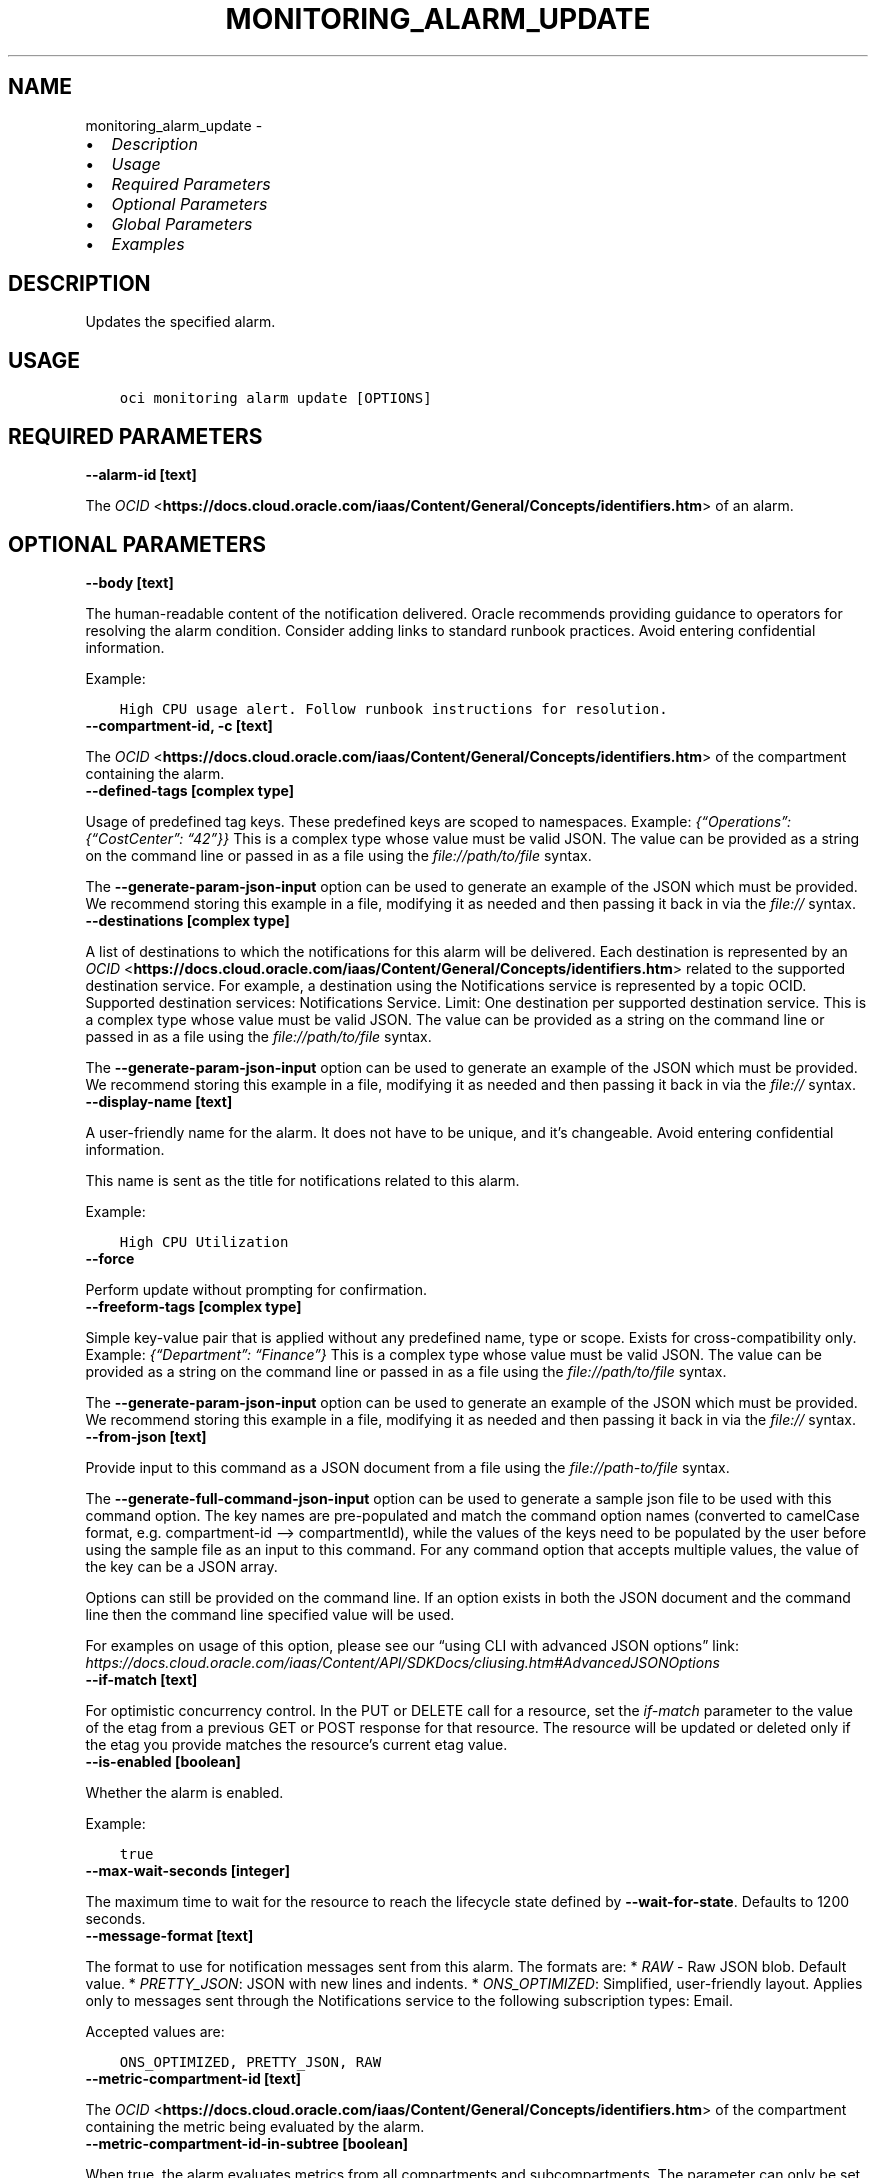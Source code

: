 .\" Man page generated from reStructuredText.
.
.TH "MONITORING_ALARM_UPDATE" "1" "Mar 21, 2022" "3.6.2" "OCI CLI Command Reference"
.SH NAME
monitoring_alarm_update \- 
.
.nr rst2man-indent-level 0
.
.de1 rstReportMargin
\\$1 \\n[an-margin]
level \\n[rst2man-indent-level]
level margin: \\n[rst2man-indent\\n[rst2man-indent-level]]
-
\\n[rst2man-indent0]
\\n[rst2man-indent1]
\\n[rst2man-indent2]
..
.de1 INDENT
.\" .rstReportMargin pre:
. RS \\$1
. nr rst2man-indent\\n[rst2man-indent-level] \\n[an-margin]
. nr rst2man-indent-level +1
.\" .rstReportMargin post:
..
.de UNINDENT
. RE
.\" indent \\n[an-margin]
.\" old: \\n[rst2man-indent\\n[rst2man-indent-level]]
.nr rst2man-indent-level -1
.\" new: \\n[rst2man-indent\\n[rst2man-indent-level]]
.in \\n[rst2man-indent\\n[rst2man-indent-level]]u
..
.INDENT 0.0
.IP \(bu 2
\fI\%Description\fP
.IP \(bu 2
\fI\%Usage\fP
.IP \(bu 2
\fI\%Required Parameters\fP
.IP \(bu 2
\fI\%Optional Parameters\fP
.IP \(bu 2
\fI\%Global Parameters\fP
.IP \(bu 2
\fI\%Examples\fP
.UNINDENT
.SH DESCRIPTION
.sp
Updates the specified alarm.
.SH USAGE
.INDENT 0.0
.INDENT 3.5
.sp
.nf
.ft C
oci monitoring alarm update [OPTIONS]
.ft P
.fi
.UNINDENT
.UNINDENT
.SH REQUIRED PARAMETERS
.INDENT 0.0
.TP
.B \-\-alarm\-id [text]
.UNINDENT
.sp
The \fI\%OCID\fP <\fBhttps://docs.cloud.oracle.com/iaas/Content/General/Concepts/identifiers.htm\fP> of an alarm.
.SH OPTIONAL PARAMETERS
.INDENT 0.0
.TP
.B \-\-body [text]
.UNINDENT
.sp
The human\-readable content of the notification delivered. Oracle recommends providing guidance to operators for resolving the alarm condition. Consider adding links to standard runbook practices. Avoid entering confidential information.
.sp
Example:
.INDENT 0.0
.INDENT 3.5
.sp
.nf
.ft C
High CPU usage alert. Follow runbook instructions for resolution.
.ft P
.fi
.UNINDENT
.UNINDENT
.INDENT 0.0
.TP
.B \-\-compartment\-id, \-c [text]
.UNINDENT
.sp
The \fI\%OCID\fP <\fBhttps://docs.cloud.oracle.com/iaas/Content/General/Concepts/identifiers.htm\fP> of the compartment containing the alarm.
.INDENT 0.0
.TP
.B \-\-defined\-tags [complex type]
.UNINDENT
.sp
Usage of predefined tag keys. These predefined keys are scoped to namespaces. Example: \fI{“Operations”: {“CostCenter”: “42”}}\fP
This is a complex type whose value must be valid JSON. The value can be provided as a string on the command line or passed in as a file using
the \fI\%file://path/to/file\fP syntax.
.sp
The \fB\-\-generate\-param\-json\-input\fP option can be used to generate an example of the JSON which must be provided. We recommend storing this example
in a file, modifying it as needed and then passing it back in via the \fI\%file://\fP syntax.
.INDENT 0.0
.TP
.B \-\-destinations [complex type]
.UNINDENT
.sp
A list of destinations to which the notifications for this alarm will be delivered. Each destination is represented by an \fI\%OCID\fP <\fBhttps://docs.cloud.oracle.com/iaas/Content/General/Concepts/identifiers.htm\fP> related to the supported destination service. For example, a destination using the Notifications service is represented by a topic OCID. Supported destination services: Notifications Service. Limit: One destination per supported destination service.
This is a complex type whose value must be valid JSON. The value can be provided as a string on the command line or passed in as a file using
the \fI\%file://path/to/file\fP syntax.
.sp
The \fB\-\-generate\-param\-json\-input\fP option can be used to generate an example of the JSON which must be provided. We recommend storing this example
in a file, modifying it as needed and then passing it back in via the \fI\%file://\fP syntax.
.INDENT 0.0
.TP
.B \-\-display\-name [text]
.UNINDENT
.sp
A user\-friendly name for the alarm. It does not have to be unique, and it’s changeable. Avoid entering confidential information.
.sp
This name is sent as the title for notifications related to this alarm.
.sp
Example:
.INDENT 0.0
.INDENT 3.5
.sp
.nf
.ft C
High CPU Utilization
.ft P
.fi
.UNINDENT
.UNINDENT
.INDENT 0.0
.TP
.B \-\-force
.UNINDENT
.sp
Perform update without prompting for confirmation.
.INDENT 0.0
.TP
.B \-\-freeform\-tags [complex type]
.UNINDENT
.sp
Simple key\-value pair that is applied without any predefined name, type or scope. Exists for cross\-compatibility only. Example: \fI{“Department”: “Finance”}\fP
This is a complex type whose value must be valid JSON. The value can be provided as a string on the command line or passed in as a file using
the \fI\%file://path/to/file\fP syntax.
.sp
The \fB\-\-generate\-param\-json\-input\fP option can be used to generate an example of the JSON which must be provided. We recommend storing this example
in a file, modifying it as needed and then passing it back in via the \fI\%file://\fP syntax.
.INDENT 0.0
.TP
.B \-\-from\-json [text]
.UNINDENT
.sp
Provide input to this command as a JSON document from a file using the \fI\%file://path\-to/file\fP syntax.
.sp
The \fB\-\-generate\-full\-command\-json\-input\fP option can be used to generate a sample json file to be used with this command option. The key names are pre\-populated and match the command option names (converted to camelCase format, e.g. compartment\-id –> compartmentId), while the values of the keys need to be populated by the user before using the sample file as an input to this command. For any command option that accepts multiple values, the value of the key can be a JSON array.
.sp
Options can still be provided on the command line. If an option exists in both the JSON document and the command line then the command line specified value will be used.
.sp
For examples on usage of this option, please see our “using CLI with advanced JSON options” link: \fI\%https://docs.cloud.oracle.com/iaas/Content/API/SDKDocs/cliusing.htm#AdvancedJSONOptions\fP
.INDENT 0.0
.TP
.B \-\-if\-match [text]
.UNINDENT
.sp
For optimistic concurrency control. In the PUT or DELETE call for a resource, set the \fIif\-match\fP parameter to the value of the etag from a previous GET or POST response for that resource.  The resource will be updated or deleted only if the etag you provide matches the resource’s current etag value.
.INDENT 0.0
.TP
.B \-\-is\-enabled [boolean]
.UNINDENT
.sp
Whether the alarm is enabled.
.sp
Example:
.INDENT 0.0
.INDENT 3.5
.sp
.nf
.ft C
true
.ft P
.fi
.UNINDENT
.UNINDENT
.INDENT 0.0
.TP
.B \-\-max\-wait\-seconds [integer]
.UNINDENT
.sp
The maximum time to wait for the resource to reach the lifecycle state defined by \fB\-\-wait\-for\-state\fP\&. Defaults to 1200 seconds.
.INDENT 0.0
.TP
.B \-\-message\-format [text]
.UNINDENT
.sp
The format to use for notification messages sent from this alarm. The formats are: * \fIRAW\fP \- Raw JSON blob. Default value. * \fIPRETTY_JSON\fP: JSON with new lines and indents. * \fIONS_OPTIMIZED\fP: Simplified, user\-friendly layout. Applies only to messages sent through the Notifications service to the following subscription types: Email.
.sp
Accepted values are:
.INDENT 0.0
.INDENT 3.5
.sp
.nf
.ft C
ONS_OPTIMIZED, PRETTY_JSON, RAW
.ft P
.fi
.UNINDENT
.UNINDENT
.INDENT 0.0
.TP
.B \-\-metric\-compartment\-id [text]
.UNINDENT
.sp
The \fI\%OCID\fP <\fBhttps://docs.cloud.oracle.com/iaas/Content/General/Concepts/identifiers.htm\fP> of the compartment containing the metric being evaluated by the alarm.
.INDENT 0.0
.TP
.B \-\-metric\-compartment\-id\-in\-subtree [boolean]
.UNINDENT
.sp
When true, the alarm evaluates metrics from all compartments and subcompartments. The parameter can only be set to true when metricCompartmentId is the tenancy OCID (the tenancy is the root compartment). A true value requires the user to have tenancy\-level permissions. If this requirement is not met, then the call is rejected. When false, the alarm evaluates metrics from only the compartment specified in metricCompartmentId. Default is false.
.sp
Example:
.INDENT 0.0
.INDENT 3.5
.sp
.nf
.ft C
true
.ft P
.fi
.UNINDENT
.UNINDENT
.INDENT 0.0
.TP
.B \-\-namespace [text]
.UNINDENT
.sp
The source service or application emitting the metric that is evaluated by the alarm.
.sp
Example:
.INDENT 0.0
.INDENT 3.5
.sp
.nf
.ft C
oci_computeagent
.ft P
.fi
.UNINDENT
.UNINDENT
.INDENT 0.0
.TP
.B \-\-pending\-duration [text]
.UNINDENT
.sp
The period of time that the condition defined in the alarm must persist before the alarm state changes from “OK” to “FIRING”. For example, a value of 5 minutes means that the alarm must persist in breaching the condition for five minutes before the alarm updates its state to “FIRING”.
.sp
The duration is specified as a string in ISO 8601 format (\fIPT10M\fP for ten minutes or \fIPT1H\fP for one hour). Minimum: PT1M. Maximum: PT1H. Default: PT1M.
.sp
Under the default value of PT1M, the first evaluation that breaches the alarm updates the state to “FIRING”.
.sp
The alarm updates its status to “OK” when the breaching condition has been clear for the most recent minute.
.sp
Example:
.INDENT 0.0
.INDENT 3.5
.sp
.nf
.ft C
PT5M
.ft P
.fi
.UNINDENT
.UNINDENT
.INDENT 0.0
.TP
.B \-\-query\-text [text]
.UNINDENT
.sp
The Monitoring Query Language (MQL) expression to evaluate for the alarm. The Alarms feature of the Monitoring service interprets results for each returned time series as Boolean values, where zero represents false and a non\-zero value represents true. A true value means that the trigger rule condition has been met. The query must specify a metric, statistic, interval, and trigger rule (threshold or absence). Supported values for interval: \fI1m\fP\-\fI60m\fP (also \fI1h\fP). You can optionally specify dimensions and grouping functions. Supported grouping functions: \fIgrouping()\fP, \fIgroupBy()\fP\&. For details about Monitoring Query Language (MQL), see \fI\%Monitoring Query Language (MQL) Reference\fP <\fBhttps://docs.cloud.oracle.com/iaas/Content/Monitoring/Reference/mql.htm\fP>\&. For available dimensions, review the metric definition for the supported service. See \fI\%Supported Services\fP <\fBhttps://docs.cloud.oracle.com/iaas/Content/Monitoring/Concepts/monitoringoverview.htm#SupportedServices\fP>\&.
.sp
Example of threshold alarm:
.INDENT 0.0
.INDENT 3.5
.INDENT 0.0
.INDENT 3.5
CpuUtilization[1m]{availabilityDomain=”cumS:PHX\-AD\-1”}.groupBy(availabilityDomain).percentile(0.9) > 85
.UNINDENT
.UNINDENT
.UNINDENT
.UNINDENT
.sp
Example of absence alarm:
.INDENT 0.0
.INDENT 3.5
.INDENT 0.0
.INDENT 3.5
CpuUtilization[1m]{availabilityDomain=”cumS:PHX\-AD\-1”}.absent()
.UNINDENT
.UNINDENT
.UNINDENT
.UNINDENT
.INDENT 0.0
.TP
.B \-\-repeat\-notification\-duration [text]
.UNINDENT
.sp
The frequency at which notifications are re\-submitted, if the alarm keeps firing without interruption. Format defined by ISO 8601. For example, \fIPT4H\fP indicates four hours. Minimum: PT1M. Maximum: P30D.
.sp
Default value: null (notifications are not re\-submitted).
.sp
Example:
.INDENT 0.0
.INDENT 3.5
.sp
.nf
.ft C
PT2H
.ft P
.fi
.UNINDENT
.UNINDENT
.INDENT 0.0
.TP
.B \-\-resolution [text]
.UNINDENT
.sp
The time between calculated aggregation windows for the alarm. Supported value: \fI1m\fP
.INDENT 0.0
.TP
.B \-\-resource\-group [text]
.UNINDENT
.sp
Resource group that you want to match. A null value returns only metric data that has no resource groups. The alarm retrieves metric data associated with the specified resource group only. Only one resource group can be applied per metric. A valid resourceGroup value starts with an alphabetical character and includes only alphanumeric characters, periods (.), underscores (_), hyphens (\-), and dollar signs ($). Avoid entering confidential information.
.sp
Example:
.INDENT 0.0
.INDENT 3.5
.sp
.nf
.ft C
frontend\-fleet
.ft P
.fi
.UNINDENT
.UNINDENT
.INDENT 0.0
.TP
.B \-\-severity [text]
.UNINDENT
.sp
The perceived severity of the alarm with regard to the affected system.
.sp
Example:
.INDENT 0.0
.INDENT 3.5
.sp
.nf
.ft C
CRITICAL
.ft P
.fi
.UNINDENT
.UNINDENT
.INDENT 0.0
.TP
.B \-\-suppression [complex type]
.UNINDENT
.sp
The configuration details for suppressing an alarm.
This is a complex type whose value must be valid JSON. The value can be provided as a string on the command line or passed in as a file using
the \fI\%file://path/to/file\fP syntax.
.sp
The \fB\-\-generate\-param\-json\-input\fP option can be used to generate an example of the JSON which must be provided. We recommend storing this example
in a file, modifying it as needed and then passing it back in via the \fI\%file://\fP syntax.
.INDENT 0.0
.TP
.B \-\-wait\-for\-state [text]
.UNINDENT
.sp
This operation creates, modifies or deletes a resource that has a defined lifecycle state. Specify this option to perform the action and then wait until the resource reaches a given lifecycle state. Multiple states can be specified, returning on the first state. For example, \fB\-\-wait\-for\-state\fP SUCCEEDED \fB\-\-wait\-for\-state\fP FAILED would return on whichever lifecycle state is reached first. If timeout is reached, a return code of 2 is returned. For any other error, a return code of 1 is returned.
.sp
Accepted values are:
.INDENT 0.0
.INDENT 3.5
.sp
.nf
.ft C
ACTIVE, DELETED, DELETING
.ft P
.fi
.UNINDENT
.UNINDENT
.INDENT 0.0
.TP
.B \-\-wait\-interval\-seconds [integer]
.UNINDENT
.sp
Check every \fB\-\-wait\-interval\-seconds\fP to see whether the resource to see if it has reached the lifecycle state defined by \fB\-\-wait\-for\-state\fP\&. Defaults to 30 seconds.
.SH GLOBAL PARAMETERS
.sp
Use \fBoci \-\-help\fP for help on global parameters.
.sp
\fB\-\-auth\-purpose\fP, \fB\-\-auth\fP, \fB\-\-cert\-bundle\fP, \fB\-\-cli\-rc\-file\fP, \fB\-\-config\-file\fP, \fB\-\-debug\fP, \fB\-\-defaults\-file\fP, \fB\-\-endpoint\fP, \fB\-\-generate\-full\-command\-json\-input\fP, \fB\-\-generate\-param\-json\-input\fP, \fB\-\-help\fP, \fB\-\-latest\-version\fP, \fB\-\-max\-retries\fP, \fB\-\-no\-retry\fP, \fB\-\-opc\-client\-request\-id\fP, \fB\-\-opc\-request\-id\fP, \fB\-\-output\fP, \fB\-\-profile\fP, \fB\-\-query\fP, \fB\-\-raw\-output\fP, \fB\-\-region\fP, \fB\-\-release\-info\fP, \fB\-\-request\-id\fP, \fB\-\-version\fP, \fB\-?\fP, \fB\-d\fP, \fB\-h\fP, \fB\-v\fP
.SH EXAMPLES
.sp
Copy and paste the following example into a JSON file, replacing the example parameters with your own.
.INDENT 0.0
.INDENT 3.5
.sp
.nf
.ft C
    oci monitoring alarm create \-\-generate\-param\-json\-input destinations > destinations.json
.ft P
.fi
.UNINDENT
.UNINDENT
.sp
Copy the following CLI commands into a file named example.sh. Run the command by typing “bash example.sh” and replacing the example parameters with your own.
.sp
Please note this sample will only work in the POSIX\-compliant bash\-like shell. You need to set up \fI\%the OCI configuration\fP <\fBhttps://docs.oracle.com/en-us/iaas/Content/API/SDKDocs/cliinstall.htm#configfile\fP> and \fI\%appropriate security policies\fP <\fBhttps://docs.oracle.com/en-us/iaas/Content/Identity/Concepts/policygetstarted.htm\fP> before trying the examples.
.INDENT 0.0
.INDENT 3.5
.sp
.nf
.ft C
    export compartment_id=<substitute\-value\-of\-compartment_id> # https://docs.cloud.oracle.com/en\-us/iaas/tools/oci\-cli/latest/oci_cli_docs/cmdref/monitoring/alarm/create.html#cmdoption\-compartment\-id
    export display_name=<substitute\-value\-of\-display_name> # https://docs.cloud.oracle.com/en\-us/iaas/tools/oci\-cli/latest/oci_cli_docs/cmdref/monitoring/alarm/create.html#cmdoption\-display\-name
    export is_enabled=<substitute\-value\-of\-is_enabled> # https://docs.cloud.oracle.com/en\-us/iaas/tools/oci\-cli/latest/oci_cli_docs/cmdref/monitoring/alarm/create.html#cmdoption\-is\-enabled
    export metric_compartment_id=<substitute\-value\-of\-metric_compartment_id> # https://docs.cloud.oracle.com/en\-us/iaas/tools/oci\-cli/latest/oci_cli_docs/cmdref/monitoring/alarm/create.html#cmdoption\-metric\-compartment\-id
    export namespace=<substitute\-value\-of\-namespace> # https://docs.cloud.oracle.com/en\-us/iaas/tools/oci\-cli/latest/oci_cli_docs/cmdref/monitoring/alarm/create.html#cmdoption\-namespace
    export query_text=<substitute\-value\-of\-query_text> # https://docs.cloud.oracle.com/en\-us/iaas/tools/oci\-cli/latest/oci_cli_docs/cmdref/monitoring/alarm/create.html#cmdoption\-query\-text
    export severity=<substitute\-value\-of\-severity> # https://docs.cloud.oracle.com/en\-us/iaas/tools/oci\-cli/latest/oci_cli_docs/cmdref/monitoring/alarm/create.html#cmdoption\-severity

    alarm_id=$(oci monitoring alarm create \-\-compartment\-id $compartment_id \-\-destinations file://destinations.json \-\-display\-name $display_name \-\-is\-enabled $is_enabled \-\-metric\-compartment\-id $metric_compartment_id \-\-namespace $namespace \-\-query\-text $query_text \-\-severity $severity \-\-query data.id \-\-raw\-output)

    oci monitoring alarm update \-\-alarm\-id $alarm_id
.ft P
.fi
.UNINDENT
.UNINDENT
.SH AUTHOR
Oracle
.SH COPYRIGHT
2016, 2022, Oracle
.\" Generated by docutils manpage writer.
.

